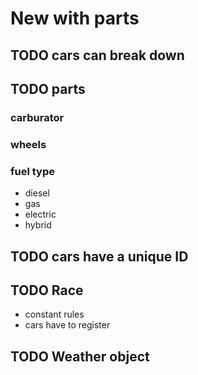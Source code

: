 * New with parts
** TODO cars can break down
** TODO parts
*** carburator
*** wheels
*** fuel type
- diesel
- gas
- electric
- hybrid
** TODO cars have a unique ID
** TODO Race
- constant rules
- cars have to register
** TODO Weather object
